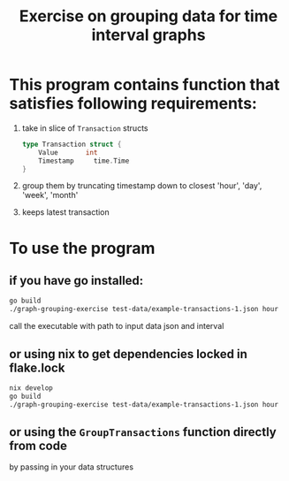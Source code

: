 #+title: Exercise on grouping data for time interval graphs

* This program contains function that satisfies following requirements:

1. take in slice of =Transaction= structs
   #+begin_src go
type Transaction struct {
	Value		int
	Timestamp     time.Time
}
   #+end_src
2. group them by truncating timestamp down to closest 'hour', 'day', 'week', 'month'
3. keeps latest transaction

* To use the program
** if you have go installed:
#+begin_src bash
go build
./graph-grouping-exercise test-data/example-transactions-1.json hour
#+end_src

call the executable with path to input data json and interval

** or using nix to get dependencies locked in flake.lock
#+begin_src bash
nix develop
go build
./graph-grouping-exercise test-data/example-transactions-1.json hour
#+end_src

** or using the =GroupTransactions= function directly from code
by passing in your data structures
